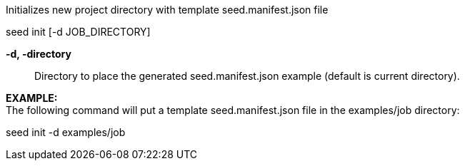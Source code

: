 
Initializes new project directory with template seed.manifest.json file

seed init [-d JOB_DIRECTORY]

*-d, -directory* ::
    Directory to place the generated seed.manifest.json example (default is current directory).

*EXAMPLE:* +
The following command will put a template seed.manifest.json file in the examples/job directory:

seed init -d examples/job